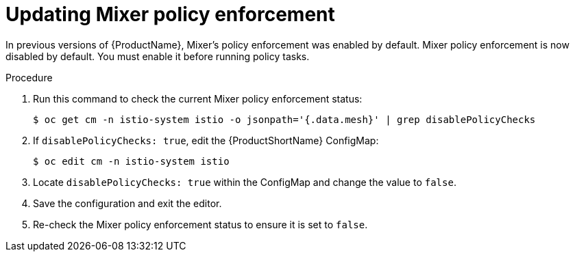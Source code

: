 // Module included in the following assemblies:
//
// * service_mesh/service_mesh_install/installing-ossm.adoc

[id="ossm-mixer-policy_{context}"]

= Updating Mixer policy enforcement

In previous versions of {ProductName}, Mixer’s policy enforcement was enabled by default. Mixer policy enforcement is now disabled by default. You must enable it before running policy tasks.


.Procedure

. Run this command to check the current Mixer policy enforcement status:
+
----
$ oc get cm -n istio-system istio -o jsonpath='{.data.mesh}' | grep disablePolicyChecks
----

. If `disablePolicyChecks: true`, edit the {ProductShortName} ConfigMap:
+
----
$ oc edit cm -n istio-system istio
----

. Locate `disablePolicyChecks: true` within the ConfigMap and change the value to `false`.

. Save the configuration and exit the editor.

. Re-check the Mixer policy enforcement status to ensure it is set to `false`.
